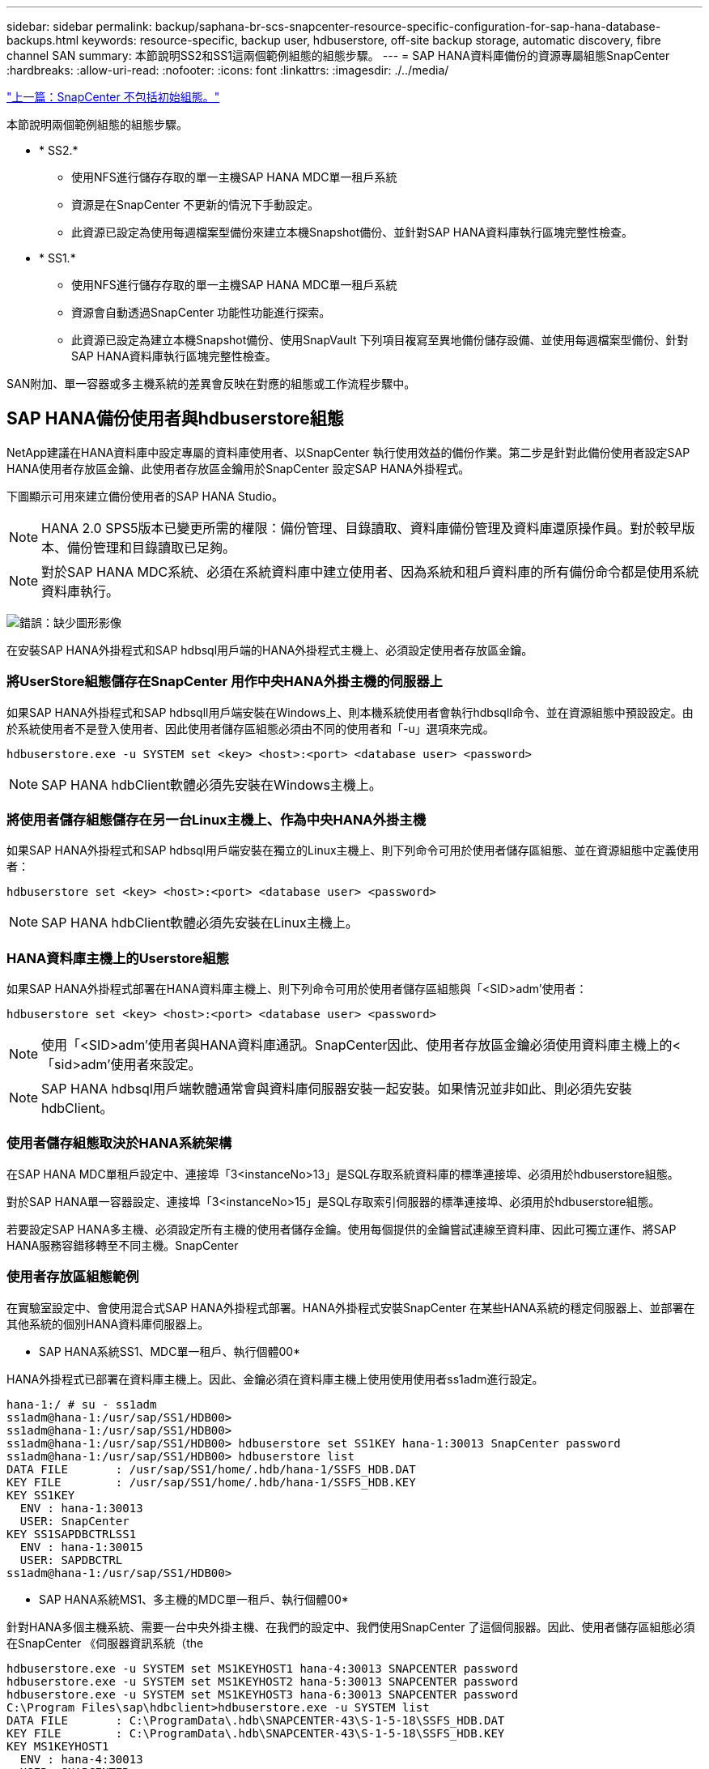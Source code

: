 ---
sidebar: sidebar 
permalink: backup/saphana-br-scs-snapcenter-resource-specific-configuration-for-sap-hana-database-backups.html 
keywords: resource-specific, backup user, hdbuserstore, off-site backup storage, automatic discovery, fibre channel SAN 
summary: 本節說明SS2和SS1這兩個範例組態的組態步驟。 
---
= SAP HANA資料庫備份的資源專屬組態SnapCenter
:hardbreaks:
:allow-uri-read: 
:nofooter: 
:icons: font
:linkattrs: 
:imagesdir: ./../media/


link:saphana-br-scs-snapcenter-initial-configuration.html["上一篇：SnapCenter 不包括初始組態。"]

本節說明兩個範例組態的組態步驟。

* * SS2.*
+
** 使用NFS進行儲存存取的單一主機SAP HANA MDC單一租戶系統
** 資源是在SnapCenter 不更新的情況下手動設定。
** 此資源已設定為使用每週檔案型備份來建立本機Snapshot備份、並針對SAP HANA資料庫執行區塊完整性檢查。


* * SS1.*
+
** 使用NFS進行儲存存取的單一主機SAP HANA MDC單一租戶系統
** 資源會自動透過SnapCenter 功能性功能進行探索。
** 此資源已設定為建立本機Snapshot備份、使用SnapVault 下列項目複寫至異地備份儲存設備、並使用每週檔案型備份、針對SAP HANA資料庫執行區塊完整性檢查。




SAN附加、單一容器或多主機系統的差異會反映在對應的組態或工作流程步驟中。



== SAP HANA備份使用者與hdbuserstore組態

NetApp建議在HANA資料庫中設定專屬的資料庫使用者、以SnapCenter 執行使用效益的備份作業。第二步是針對此備份使用者設定SAP HANA使用者存放區金鑰、此使用者存放區金鑰用於SnapCenter 設定SAP HANA外掛程式。

下圖顯示可用來建立備份使用者的SAP HANA Studio。


NOTE: HANA 2.0 SPS5版本已變更所需的權限：備份管理、目錄讀取、資料庫備份管理及資料庫還原操作員。對於較早版本、備份管理和目錄讀取已足夠。


NOTE: 對於SAP HANA MDC系統、必須在系統資料庫中建立使用者、因為系統和租戶資料庫的所有備份命令都是使用系統資料庫執行。

image:saphana-br-scs-image53.png["錯誤：缺少圖形影像"]

在安裝SAP HANA外掛程式和SAP hdbsql用戶端的HANA外掛程式主機上、必須設定使用者存放區金鑰。



=== 將UserStore組態儲存在SnapCenter 用作中央HANA外掛主機的伺服器上

如果SAP HANA外掛程式和SAP hdbsqll用戶端安裝在Windows上、則本機系統使用者會執行hdbsqll命令、並在資源組態中預設設定。由於系統使用者不是登入使用者、因此使用者儲存區組態必須由不同的使用者和「-u」選項來完成。

....
hdbuserstore.exe -u SYSTEM set <key> <host>:<port> <database user> <password>
....

NOTE: SAP HANA hdbClient軟體必須先安裝在Windows主機上。



=== 將使用者儲存組態儲存在另一台Linux主機上、作為中央HANA外掛主機

如果SAP HANA外掛程式和SAP hdbsql用戶端安裝在獨立的Linux主機上、則下列命令可用於使用者儲存區組態、並在資源組態中定義使用者：

....
hdbuserstore set <key> <host>:<port> <database user> <password>
....

NOTE: SAP HANA hdbClient軟體必須先安裝在Linux主機上。



=== HANA資料庫主機上的Userstore組態

如果SAP HANA外掛程式部署在HANA資料庫主機上、則下列命令可用於使用者儲存區組態與「<SID>adm'使用者：

....
hdbuserstore set <key> <host>:<port> <database user> <password>
....

NOTE: 使用「<SID>adm'使用者與HANA資料庫通訊。SnapCenter因此、使用者存放區金鑰必須使用資料庫主機上的<「sid>adm'使用者來設定。


NOTE: SAP HANA hdbsql用戶端軟體通常會與資料庫伺服器安裝一起安裝。如果情況並非如此、則必須先安裝hdbClient。



=== 使用者儲存組態取決於HANA系統架構

在SAP HANA MDC單租戶設定中、連接埠「3<instanceNo>13」是SQL存取系統資料庫的標準連接埠、必須用於hdbuserstore組態。

對於SAP HANA單一容器設定、連接埠「3<instanceNo>15」是SQL存取索引伺服器的標準連接埠、必須用於hdbuserstore組態。

若要設定SAP HANA多主機、必須設定所有主機的使用者儲存金鑰。使用每個提供的金鑰嘗試連線至資料庫、因此可獨立運作、將SAP HANA服務容錯移轉至不同主機。SnapCenter



=== 使用者存放區組態範例

在實驗室設定中、會使用混合式SAP HANA外掛程式部署。HANA外掛程式安裝SnapCenter 在某些HANA系統的穩定伺服器上、並部署在其他系統的個別HANA資料庫伺服器上。

* SAP HANA系統SS1、MDC單一租戶、執行個體00*

HANA外掛程式已部署在資料庫主機上。因此、金鑰必須在資料庫主機上使用使用使用者ss1adm進行設定。

....
hana-1:/ # su - ss1adm
ss1adm@hana-1:/usr/sap/SS1/HDB00>
ss1adm@hana-1:/usr/sap/SS1/HDB00>
ss1adm@hana-1:/usr/sap/SS1/HDB00> hdbuserstore set SS1KEY hana-1:30013 SnapCenter password
ss1adm@hana-1:/usr/sap/SS1/HDB00> hdbuserstore list
DATA FILE       : /usr/sap/SS1/home/.hdb/hana-1/SSFS_HDB.DAT
KEY FILE        : /usr/sap/SS1/home/.hdb/hana-1/SSFS_HDB.KEY
KEY SS1KEY
  ENV : hana-1:30013
  USER: SnapCenter
KEY SS1SAPDBCTRLSS1
  ENV : hana-1:30015
  USER: SAPDBCTRL
ss1adm@hana-1:/usr/sap/SS1/HDB00>
....
* SAP HANA系統MS1、多主機的MDC單一租戶、執行個體00*

針對HANA多個主機系統、需要一台中央外掛主機、在我們的設定中、我們使用SnapCenter 了這個伺服器。因此、使用者儲存區組態必須在SnapCenter 《伺服器資訊系統（the

....
hdbuserstore.exe -u SYSTEM set MS1KEYHOST1 hana-4:30013 SNAPCENTER password
hdbuserstore.exe -u SYSTEM set MS1KEYHOST2 hana-5:30013 SNAPCENTER password
hdbuserstore.exe -u SYSTEM set MS1KEYHOST3 hana-6:30013 SNAPCENTER password
C:\Program Files\sap\hdbclient>hdbuserstore.exe -u SYSTEM list
DATA FILE       : C:\ProgramData\.hdb\SNAPCENTER-43\S-1-5-18\SSFS_HDB.DAT
KEY FILE        : C:\ProgramData\.hdb\SNAPCENTER-43\S-1-5-18\SSFS_HDB.KEY
KEY MS1KEYHOST1
  ENV : hana-4:30013
  USER: SNAPCENTER
KEY MS1KEYHOST2
  ENV : hana-5:30013
  USER: SNAPCENTER
KEY MS1KEYHOST3
  ENV : hana-6:30013
  USER: SNAPCENTER
KEY SS2KEY
  ENV : hana-3:30013
  USER: SNAPCENTER
C:\Program Files\sap\hdbclient>
....


== 設定異地備份儲存設備的資料保護

資料保護關係的組態以及初始資料傳輸必須先執行、才能SnapCenter 由效益管理系統來管理複寫更新。

下圖顯示SAP HANA系統SS1的設定保護關係。舉例來說、SVM「Hana一線」的來源磁碟區「S1_data_mnt00001」會複寫到SVM「Hana備份」和目標磁碟區「S1_data_mnt001_dest」。


NOTE: 關係的排程必須設定為「無」、因為SnapCenter 這會觸發SnapVault 更新。

image:saphana-br-scs-image54.png["錯誤：缺少圖形影像"]

下圖顯示保護原則。保護關係所使用的保護原則定義了SnapMirror標籤、以及將備份保留在二線儲存設備上。在我們的範例中、使用的標籤是「DAIY」、保留值設為5。


NOTE: 所建立原則中的SnapMirror標籤必須符合SnapCenter 在功能複本原則組態中定義的標籤。如需詳細資料、請參閱「 for daily Snapshot backups with SnapVault replication。」


NOTE: 異地備份儲存設備的備份保留是由本政策所定義、並由ONTAP 支援者加以控制。

image:saphana-br-scs-image55.png["錯誤：缺少圖形影像"]



== 手動HANA資源組態

本節說明SAP HANA資源SS2和MS1的手動設定。

* SS2是單一主機的MDC單一租戶系統
* MS1是多主機的MDC單一租戶系統。
+
.. 從「Resources（資源）」索引標籤選取SAP HANA、然後按一下「Add SAP HANA Database（新增SAP HANA資料庫）」
.. 輸入設定SAP HANA資料庫的資訊、然後按「Next（下一步）」。
+
在範例「多租戶資料庫容器」中選取資源類型。

+

NOTE: 對於HANA單一容器系統、必須選取資源類型「單一容器」。所有其他組態步驟都相同。

+
SAP HANA系統的SID是SS2。

+
我們範例中的HANA外掛主機就是SnapCenter 《支援伺服器：

+
hdbuserstore金鑰必須與HANA資料庫SS2的金鑰相符。在我們的範例中、我們是SS2KEY。

+
image:saphana-br-scs-image56.png["錯誤：缺少圖形影像"]

+

NOTE: 對於SAP HANA多主機系統、必須包含所有主機的hdbuserstore金鑰、如下圖所示。如果第一個金鑰無法運作、則會嘗試連線至清單中的第一個金鑰、並繼續處理另一個案例。SnapCenter這是在多主機系統中支援HANA容錯移轉的必要項目、其中包含工作主機和待命主機。

+
image:saphana-br-scs-image57.png["錯誤：缺少圖形影像"]

.. 選取儲存系統（SVM）和磁碟區名稱所需的資料。
+
image:saphana-br-scs-image58.png["錯誤：缺少圖形影像"]

+

NOTE: 對於光纖通道SAN組態、也需要選取LUN。

+

NOTE: 對於SAP HANA多主機系統、必須選取SAP HANA系統的所有資料磁碟區、如下圖所示。

+
image:saphana-br-scs-image59.png["錯誤：缺少圖形影像"]

+
此時會顯示資源組態的摘要畫面。

.. 按一下「Finish（完成）」以新增SAP HANA資料庫。
+
image:saphana-br-scs-image60.png["錯誤：缺少圖形影像"]

.. 完成資源組態後、請依照「」一節所述、執行資源保護的組態設定 protection configuration。」






== 自動探索HANA資料庫

本節說明SAP HANA資源SS1（單一主機的MDC單一租戶系統搭配NFS）的自動探索。上述所有步驟均適用於HANA單一容器、HANA MDC多租戶系統、以及使用光纖通道SAN的HANA系統。


NOTE: SAP HANA外掛程式需要Java 64位元1.8版。在部署SAP HANA外掛程式之前、必須先在主機上安裝Java。

. 在主機索引標籤中、按一下新增。
. 提供主機資訊、並選取要安裝的SAP HANA外掛程式。按一下「提交」。
+
image:saphana-br-scs-image61.png["錯誤：缺少圖形影像"]

. 確認指紋。
+
image:saphana-br-scs-image62.png["錯誤：缺少圖形影像"]

+
HANA外掛程式和Linux外掛程式的安裝會自動啟動。安裝完成後、主機的狀態欄會顯示為執行中。畫面也會顯示Linux外掛程式已與HANA外掛程式一起安裝。

+
image:saphana-br-scs-image63.png["錯誤：缺少圖形影像"]

+
外掛程式安裝完成後、HANA資源的自動探索程序會自動啟動。在「資源」畫面中、會建立一個新的資源、並以紅色掛鎖圖示標示為鎖定。

. 選取並按一下資源以繼續進行組態。
+

NOTE: 您也可以按一下「重新整理資源」、在「資源」畫面中手動觸發自動探索程序。

+
image:saphana-br-scs-image64.png["錯誤：缺少圖形影像"]

. 提供HANA資料庫的使用者存放區金鑰。
+
image:saphana-br-scs-image65.png["錯誤：缺少圖形影像"]

+
第二層自動探索程序會從探索租戶資料和儲存設備佔用空間資訊開始。

. 按一下「詳細資料」、在資源拓撲檢視中檢閱HANA資源組態資訊。
+
image:saphana-br-scs-image66.png["錯誤：缺少圖形影像"]

+
image:saphana-br-scs-image67.png["錯誤：缺少圖形影像"]

+
資源組態完成後、必須依照下節所述執行資源保護組態。





== 資源保護組態

本節說明資源保護組態。無論資源是自動探索或手動設定、資源保護組態都是相同的。對於所有HANA架構、單一或多個主機、單一容器或MDC系統、也一樣。

. 在「資源」索引標籤中、按兩下資源。
. 設定Snapshot複本的自訂名稱格式。
+

NOTE: NetApp建議使用自訂Snapshot複本名稱、輕鬆識別已建立哪些備份、以及使用何種原則和排程類型。在Snapshot複本名稱中新增排程類型、即可區分排程備份與隨需備份。隨需備份的「排程名稱」字串為空白、而排程備份則包含字串「每小時」、「每日」、「或每週」。

+
在下圖所示的組態中、備份與Snapshot複本名稱的格式如下：

+
** 每小時排程備份：「napCenter_LocalSnap_Hour_<Time_stim>'
** 排程的每日備份：「napCenter_LocalSnapAndSnapVault每日_<時間戳記>」
** 隨需每小時備份：「napCenter_LocalSnap_<Time_stim>'
** 隨需每日備份：「napCenter_LocalSnapAndSnapVault _<Time_stim>'
+

NOTE: 即使在原則組態中為隨需備份定義了保留、但只有在執行另一個隨需備份時、才會執行內部管理。因此、通常必須在SnapCenter 還原中手動刪除隨需備份、以確保這些備份也會在SAP HANA備份目錄中刪除、而且記錄備份管理作業不會以舊的隨需備份為基礎。

+
image:saphana-br-scs-image68.png["錯誤：缺少圖形影像"]



. 不需要在「應用程式設定」頁面上進行任何特定設定。按一下「下一步」
+
image:saphana-br-scs-image69.png["錯誤：缺少圖形影像"]

. 選取要新增至資源的原則。
+
image:saphana-br-scs-image70.png["錯誤：缺少圖形影像"]

. 定義「本地管理單元」原則的排程（在此範例中、每四小時一次）。
+
image:saphana-br-scs-image71.png["錯誤：缺少圖形影像"]

. 定義LocalSnapAndSnapVault原則的排程（本範例中為每天一次）。
+
image:saphana-br-scs-image72.png["錯誤：缺少圖形影像"]

. 定義區塊完整性檢查原則的排程（在此範例中、每週一次）。
+
image:saphana-br-scs-image73.png["錯誤：缺少圖形影像"]

. 提供電子郵件通知的相關資訊。
+
image:saphana-br-scs-image74.png["錯誤：缺少圖形影像"]

. 在「摘要」頁面上、按一下「完成」。
+
image:saphana-br-scs-image75.png["錯誤：缺少圖形影像"]

. 現在可在拓撲頁面上建立隨需備份。排定的備份會根據組態設定執行。
+
image:saphana-br-scs-image76.png["錯誤：缺少圖形影像"]





== 光纖通道SAN環境的其他組態步驟

根據HANA版本和HANA外掛部署、SAP HANA系統使用Fibre Channel和XFS檔案系統的環境需要執行額外的組態步驟。


NOTE: 這些額外的組態步驟僅適用於HANA資源、這些資源是在SnapCenter 支援中手動設定的。HANA 1.0版和HANA 2.0版（最高至SPS2）也只需要此功能。

SAP HANA在SnapCenter SAP HANA中觸發HANA備份儲存點時、SAP HANA會將每個租戶和資料庫服務的Snapshot ID檔案寫入最後一個步驟（例如：「/HANA /資料/SID/mnt001/hdb001/snapshot _DataBackup _0_1`）。這些檔案是儲存設備上資料磁碟區的一部分、因此屬於儲存Snapshot複本的一部分。在備份還原的情況下執行恢復時、此檔案為必要檔案。由於在Linux主機上使用XFS檔案系統進行中繼資料快取、因此無法立即在儲存層看到該檔案。中繼資料快取的標準XFS組態為30秒。


NOTE: 有了HANA 2.0 SPS3、SAP將這些Snapshot ID檔案的寫入作業改為同步處理、因此中繼資料快取不會發生問題。


NOTE: 使用支援支援功能的支援功能4.3、如果HANA外掛程式部署在資料庫主機上、Linux外掛程式會在觸發儲存快照之前、在主機上執行檔案系統清理作業。SnapCenter在這種情況下、中繼資料快取並不是問題。

在支援功能中SnapCenter 、您必須設定「postquiesce」命令、直到XFS中繼資料快取排清到磁碟層為止。

您可以使用下列命令來檢查中繼資料快取的實際組態：

....
stlrx300s8-2:/ # sysctl -A | grep xfssyncd_centisecs
fs.xfs.xfssyncd_centisecs = 3000
....
NetApp建議使用兩倍於「fs.xfs.xfssyncd_cidss」參數值的等待時間。由於預設值為30秒、請將睡眠命令設為60秒。

如果將此伺服器SnapCenter 當作中央HANA外掛主機、則可使用批次檔。批次檔必須包含下列內容：

....
@echo off
waitfor AnyThing /t 60 2>NUL
Exit /b 0
....
批次檔可儲存為「C:\Program Files\NetApp\Wait60Sec.bat」。在資源保護組態中、批次檔必須新增為「Post Quiesce」命令。

如果將獨立的Linux主機用作中央HANA外掛主機、則必須在SnapCenter EfesUI中將命令「/bin/sleep60」設定為「Post Quiesce」命令。

下圖顯示資源保護組態畫面中的「Post Quiesce」命令。

image:saphana-br-scs-image77.png["錯誤：缺少圖形影像"]

link:saphana-br-scs-snapcenter-resource-specific-configuration-for-non-data-volume-backups.html["下一步：SnapCenter 非資料磁碟區備份的資源特定組態。"]
